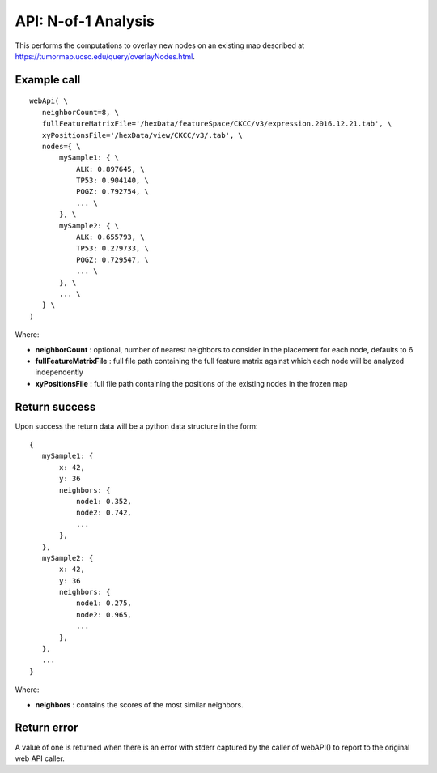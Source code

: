API: N-of-1 Analysis
====================

This performs the computations to overlay new nodes on an existing map described
at https://tumormap.ucsc.edu/query/overlayNodes.html.

Example call
------------
::

 webApi( \
    neighborCount=8, \
    fullFeatureMatrixFile='/hexData/featureSpace/CKCC/v3/expression.2016.12.21.tab', \
    xyPositionsFile='/hexData/view/CKCC/v3/.tab', \
    nodes={ \
        mySample1: { \
            ALK: 0.897645, \
            TP53: 0.904140, \
            POGZ: 0.792754, \
            ... \
        }, \
        mySample2: { \
            ALK: 0.655793, \
            TP53: 0.279733, \
            POGZ: 0.729547, \
            ... \
        }, \
        ... \
    } \
 )

Where:

* **neighborCount** : optional, number of nearest neighbors to consider in the placement for each node, defaults to 6
* **fullFeatureMatrixFile** : full file path containing the full feature matrix against which each node will be analyzed independently
* **xyPositionsFile** : full file path containing the positions of the existing nodes in the frozen map

Return success
--------------

Upon success the return data will be a python data structure in the form::

 {
    mySample1: {
        x: 42,
        y: 36
        neighbors: {
            node1: 0.352,
            node2: 0.742,
            ...
        },
    },
    mySample2: {
        x: 42,
        y: 36
        neighbors: {
            node1: 0.275,
            node2: 0.965,
            ...
        },
    },
    ...
 }

Where:

* **neighbors** : contains the scores of the most similar neighbors.

Return error
------------

A value of one is returned when there is an error with stderr captured by the
caller of webAPI() to report to the original web API caller.




